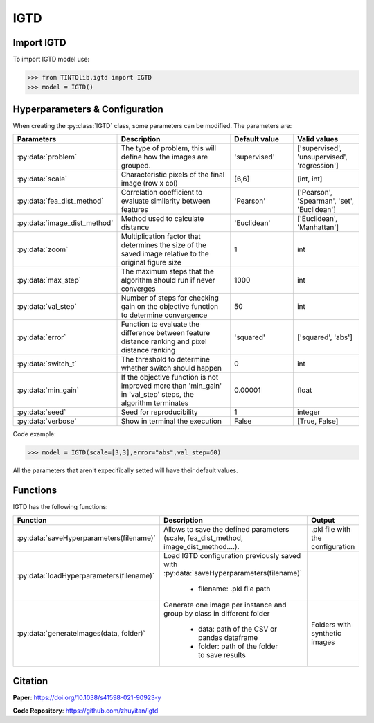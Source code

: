 IGTD
=====

Import IGTD
----------------
To import IGTD model use:

>>> from TINTOlib.igtd import IGTD
>>> model = IGTD()

Hyperparameters & Configuration
---------------

When creating the :py:class:`IGTD` class, some parameters can be modified. The parameters are:


.. list-table::
   :widths: 20 40 20 20
   :header-rows: 1

   * - Parameters
     - Description
     - Default value
     - Valid values
   * - :py:data:`problem`
     -  The type of problem, this will define how the images are grouped.
     -  'supervised'
     - ['supervised', 'unsupervised', 'regression']
   * - :py:data:`scale`
     - Characteristic pixels of the final image (row x col)
     - [6,6]
     - [int, int]
   * - :py:data:`fea_dist_method`
     - Correlation coefficient to evaluate similarity between features
     - 'Pearson'
     - ['Pearson', 'Spearman', 'set', 'Euclidean']
   * - :py:data:`image_dist_method`
     - Method used to calculate distance
     - 'Euclidean'
     - ['Euclidean', 'Manhattan']
   * - :py:data:`zoom`
     - Multiplication factor that determines the size of the saved image relative to the original figure size
     - 1
     - int
   * - :py:data:`max_step`
     - The maximum steps that the algorithm should run if never converges
     - 1000
     - int
   * - :py:data:`val_step`
     - Number of steps for checking gain on the objective function to determine convergence
     - 50
     - int
   * - :py:data:`error`
     - Function to evaluate the difference between feature distance ranking and pixel distance ranking
     - 'squared'
     - ['squared', 'abs']
   * - :py:data:`switch_t`
     - The threshold to determine whether switch should happen
     - 0
     - int
   * - :py:data:`min_gain`
     - If the objective function is not improved more than 'min_gain' in 'val_step' steps, the algorithm terminates
     - 0.00001
     - float
   * - :py:data:`seed`
     - Seed for reproducibility
     - 1
     - integer
   * - :py:data:`verbose`
     - Show in terminal the execution
     - False
     - [True, False]




Code example:

>>> model = IGTD(scale=[3,3],error="abs",val_step=60)

All the parameters that aren't expecifically setted will have their default values.

Functions
---------
IGTD has the following functions:

.. list-table::
   :widths: 20 60 20
   :header-rows: 1

   * - Function
     - Description
     - Output
   * - :py:data:`saveHyperparameters(filename)`
     -  Allows to save the defined parameters (scale, fea_dist_method, image_dist_method....).
     -  .pkl file with the configuration
   * - :py:data:`loadHyperparameters(filename)`
     - Load IGTD configuration previously saved with :py:data:`saveHyperparameters(filename)`

        - filename: .pkl file path
     -
   * - :py:data:`generateImages(data, folder)`
     - Generate one image per instance and group by class in different folder

        - data: path of the CSV or pandas dataframe
        - folder: path of the folder to save results
     - Folders with synthetic images






Citation
------
**Paper**: https://doi.org/10.1038/s41598-021-90923-y

**Code Repository**: https://github.com/zhuyitan/igtd
